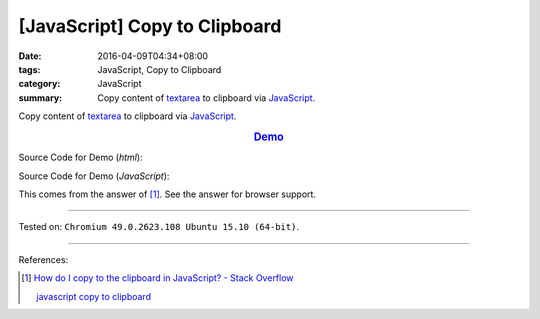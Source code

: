 [JavaScript] Copy to Clipboard
##############################

:date: 2016-04-09T04:34+08:00
:tags: JavaScript, Copy to Clipboard
:category: JavaScript
:summary: Copy content of textarea_ to clipboard via JavaScript_.

Copy content of textarea_ to clipboard via JavaScript_.

.. rubric:: `Demo <{filename}/code/javascript-copy-to-clipboard/index.html>`_
   :class: align-center

Source Code for Demo (*html*):

.. show_github_file:: siongui userpages content/code/javascript-copy-to-clipboard/index.html

Source Code for Demo (*JavaScript*):

.. show_github_file:: siongui userpages content/code/javascript-copy-to-clipboard/copy.js

This comes from the answer of [1]_. See the answer for browser support.

----

Tested on: ``Chromium 49.0.2623.108 Ubuntu 15.10 (64-bit)``.

----

References:

.. [1] `How do I copy to the clipboard in JavaScript? - Stack Overflow <http://stackoverflow.com/a/30810322>`_

       `javascript copy to clipboard <https://www.google.com/search?q=javascript+copy+to+clipboard>`_


.. _textarea: http://www.w3schools.com/tags/tag_textarea.asp
.. _JavaScript: https://www.google.com/search?q=JavaScript

